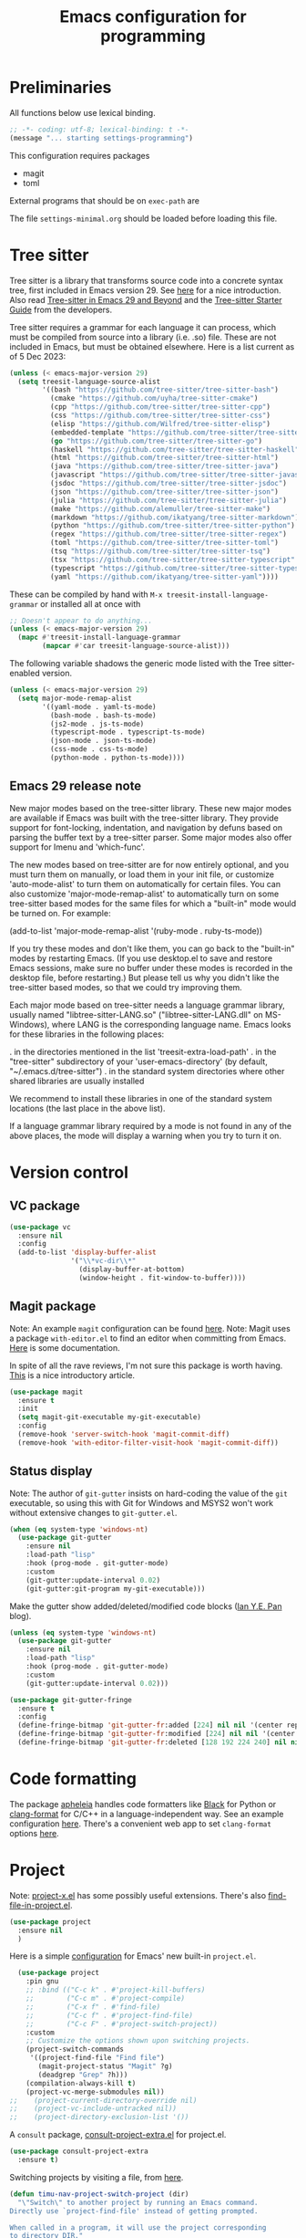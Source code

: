 #+TITLE: Emacs configuration for programming
#+STARTUP: overview indent

* Preliminaries

All functions below use lexical binding.
#+begin_src emacs-lisp
;; -*- coding: utf-8; lexical-binding: t -*-
(message "... starting settings-programming")
#+end_src

This configuration requires packages

  - magit
  - toml

External programs that should be on =exec-path= are


The file =settings-minimal.org= should be loaded before loading this
file.

* Tree sitter

Tree sitter is a library that transforms source code into a concrete
syntax tree, first included in Emacs version 29. See [[https://www.masteringemacs.org/article/how-to-get-started-tree-sitter][here]] for a nice
introduction. Also read [[https://archive.casouri.cc/note/2023/tree-sitter-in-emacs-29/index.html][Tree-sitter in Emacs 29 and Beyond]] and the
[[https://archive.casouri.cc/note/2023/tree-sitter-starter-guide/index.html][Tree-sitter Starter Guide]] from the developers.

Tree sitter requires a grammar for each language it can
process, which must be compiled from source into a library (i.e. .so)
file. These are not included in Emacs, but must be obtained elsewhere.
Here is a list current as of 5 Dec 2023:
#+begin_src emacs-lisp
  (unless (< emacs-major-version 29)
    (setq treesit-language-source-alist
          '((bash "https://github.com/tree-sitter/tree-sitter-bash")
            (cmake "https://github.com/uyha/tree-sitter-cmake")
            (cpp "https://github.com/tree-sitter/tree-sitter-cpp")
            (css "https://github.com/tree-sitter/tree-sitter-css")
            (elisp "https://github.com/Wilfred/tree-sitter-elisp")
            (embedded-template "https://github.com/tree-sitter/tree-sitter-embedded-template")
            (go "https://github.com/tree-sitter/tree-sitter-go")
            (haskell "https://github.com/tree-sitter/tree-sitter-haskell")
            (html "https://github.com/tree-sitter/tree-sitter-html")
            (java "https://github.com/tree-sitter/tree-sitter-java")
            (javascript "https://github.com/tree-sitter/tree-sitter-javascript" "master" "src")
            (jsdoc "https://github.com/tree-sitter/tree-sitter-jsdoc")
            (json "https://github.com/tree-sitter/tree-sitter-json")
            (julia "https://github.com/tree-sitter/tree-sitter-julia")
            (make "https://github.com/alemuller/tree-sitter-make")
            (markdown "https://github.com/ikatyang/tree-sitter-markdown")
            (python "https://github.com/tree-sitter/tree-sitter-python")
            (regex "https://github.com/tree-sitter/tree-sitter-regex")
            (toml "https://github.com/tree-sitter/tree-sitter-toml")
            (tsq "https://github.com/tree-sitter/tree-sitter-tsq")
            (tsx "https://github.com/tree-sitter/tree-sitter-typescript" "master" "tsx/src")
            (typescript "https://github.com/tree-sitter/tree-sitter-typescript" "master" "typescript/src")
            (yaml "https://github.com/ikatyang/tree-sitter-yaml"))))
#+end_src

These can be compiled by hand with =M-x treesit-install-language-grammar=
or installed all at once with
#+begin_src emacs-lisp :tangle no
  ;; Doesn't appear to do anything...
  (unless (< emacs-major-version 29)
    (mapc #'treesit-install-language-grammar
          (mapcar #'car treesit-language-source-alist)))
#+end_src

The following variable shadows the generic mode listed with the Tree
sitter-enabled version.
#+begin_src emacs-lisp :tangle no
  (unless (< emacs-major-version 29)
    (setq major-mode-remap-alist
          '((yaml-mode . yaml-ts-mode)
            (bash-mode . bash-ts-mode)
            (js2-mode . js-ts-mode)
            (typescript-mode . typescript-ts-mode)
            (json-mode . json-ts-mode)
            (css-mode . css-ts-mode)
            (python-mode . python-ts-mode))))
#+end_src

** Emacs 29 release note

New major modes based on the tree-sitter library.
These new major modes are available if Emacs was built with the
tree-sitter library.  They provide support for font-locking,
indentation, and navigation by defuns based on parsing the buffer text
by a tree-sitter parser.  Some major modes also offer support for
Imenu and 'which-func'.

The new modes based on tree-sitter are for now entirely optional, and
you must turn them on manually, or load them in your init file, or
customize 'auto-mode-alist' to turn them on automatically for certain
files.  You can also customize 'major-mode-remap-alist' to
automatically turn on some tree-sitter based modes for the same files
for which a "built-in" mode would be turned on.  For example:

    (add-to-list 'major-mode-remap-alist '(ruby-mode . ruby-ts-mode))

If you try these modes and don't like them, you can go back to the
"built-in" modes by restarting Emacs.  (If you use desktop.el to save
and restore Emacs sessions, make sure no buffer under these modes is
recorded in the desktop file, before restarting.)  But please tell us
why you didn't like the tree-sitter based modes, so that we could try
improving them.

Each major mode based on tree-sitter needs a language grammar library,
usually named "libtree-sitter-LANG.so" ("libtree-sitter-LANG.dll" on
MS-Windows), where LANG is the corresponding language name.  Emacs
looks for these libraries in the following places:

 . in the directories mentioned in the list 'treesit-extra-load-path'
 . in the "tree-sitter" subdirectory of your 'user-emacs-directory'
   (by default, "~/.emacs.d/tree-sitter")
 . in the standard system directories where other shared libraries are
   usually installed

We recommend to install these libraries in one of the standard system
locations (the last place in the above list).

If a language grammar library required by a mode is not found in any
of the above places, the mode will display a warning when you try to
turn it on.

* Version control

** VC package

#+begin_src emacs-lisp
  (use-package vc
    :ensure nil
    :config
    (add-to-list 'display-buffer-alist
                 '("\\*vc-dir\\*"
                   (display-buffer-at-bottom)
                   (window-height . fit-window-to-buffer))))
#+end_src

** Magit package

Note: An example =magit= configuration can be found [[https://gist.github.com/soonhokong/235ae79cb0639b15f8b1][here]].
Note: Magit uses a package =with-editor.el= to find an editor when
committing from Emacs. [[https://magit.vc/manual/with-editor/Using-the-With_002dEditor-package.html][Here]] is some documentation.

In spite of all the rave reviews, I'm not sure this package is worth
having. [[https://www.masteringemacs.org/article/introduction-magit-emacs-mode-git][This]] is a nice introductory article.
#+begin_src emacs-lisp
  (use-package magit
    :ensure t
    :init
    (setq magit-git-executable my-git-executable)
    :config
    (remove-hook 'server-switch-hook 'magit-commit-diff)
    (remove-hook 'with-editor-filter-visit-hook 'magit-commit-diff))
#+end_src

** Status display

Note: The author of =git-gutter= insists on hard-coding the value of the
=git= executable, so using this with Git for Windows and MSYS2 won't
work without extensive changes to =git-gutter.el=.

#+begin_src emacs-lisp :tangle no
  (when (eq system-type 'windows-nt)
    (use-package git-gutter
      :ensure nil
      :load-path "lisp"
      :hook (prog-mode . git-gutter-mode)
      :custom
      (git-gutter:update-interval 0.02)
      (git-gutter:git-program my-git-executable)))
#+end_src

Make the gutter show added/deleted/modified code blocks ([[https://ianyepan.github.io/posts/emacs-git-gutter/][Ian Y.E. Pan]] blog).
#+begin_src emacs-lisp :tangle no
  (unless (eq system-type 'windows-nt)
    (use-package git-gutter
      :ensure nil
      :load-path "lisp"
      :hook (prog-mode . git-gutter-mode)
      :custom
      (git-gutter:update-interval 0.02)))
#+end_src

#+begin_src emacs-lisp :tangle no
  (use-package git-gutter-fringe
    :ensure t
    :config
    (define-fringe-bitmap 'git-gutter-fr:added [224] nil nil '(center repeated))
    (define-fringe-bitmap 'git-gutter-fr:modified [224] nil nil '(center repeated))
    (define-fringe-bitmap 'git-gutter-fr:deleted [128 192 224 240] nil nil 'bottom))
#+end_src

* Code formatting

The package [[https://github.com/radian-software/apheleia][apheleia]] handles code formatters like [[https://github.com/psf/black][Black]] for Python or
[[https://clang.llvm.org/docs/ClangFormat.html][clang-format]] for C/C++ in a language-independent way. See an example
configuration [[https://gitlab.com/gSwag/emacs-configuration/-/blob/master/.emacs-config.org][here]]. There's a convenient web app to set =clang-format=
options [[https://clang.llvm.org/docs/ClangFormat.html][here]].

* Project

Note: [[https://github.com/karthink/project-x][project-x.el]] has some possibly useful extensions. There's also
[[https://github.com/redguardtoo/find-file-in-project][find-file-in-project.el]].

#+begin_src emacs-lisp
  (use-package project
    :ensure nil
    )
#+end_src

Here is a simple [[https://blog.sumtypeofway.com/posts/emacs-config.html][configuration]] for Emacs' new built-in =project.el=.
#+begin_src emacs-lisp :tangle no
    (use-package project
      :pin gnu
      ;; :bind (("C-c k" . #'project-kill-buffers)
      ;;        ("C-c m" . #'project-compile)
      ;;        ("C-x f" . #'find-file)
      ;;        ("C-c f" . #'project-find-file)
      ;;        ("C-c F" . #'project-switch-project))
      :custom
      ;; Customize the options shown upon switching projects.
      (project-switch-commands
       '((project-find-file "Find file")
         (magit-project-status "Magit" ?g)
         (deadgrep "Grep" ?h)))
      (compilation-always-kill t)
      (project-vc-merge-submodules nil))
  ;;    (project-current-directory-override nil)
  ;;    (project-vc-include-untracked nil))
  ;;    (project-directory-exclusion-list '())
#+end_src

A =consult= package, [[https://github.com/Qkessler/consult-project-extra][consult-project-extra.el]] for project.el.
#+begin_src emacs-lisp :tangle no
  (use-package consult-project-extra
    :ensure t)
#+end_src

Switching projects by visiting a file, from [[https://macowners.club/posts/custom-functions-5-navigation/][here]].
#+begin_src emacs-lisp
  (defun timu-nav-project-switch-project (dir)
    "\"Switch\" to another project by running an Emacs command.
  Directly use `project-find-file' instead of getting prompted.

  When called in a program, it will use the project corresponding
  to directory DIR."
    (interactive (list (project-prompt-project-dir)))
      (let ((project-current-directory-override dir))
      (project-find-file)))
#+end_src

Save project buffers only before compilation, from [[https://andreyorst.gitlab.io/posts/2022-07-16-project-el-enhancements/][here]].
#+begin_src emacs-lisp
  (defun project-save-some-buffers (&optional arg)
    "Save some modified file-visiting buffers in the current project.

  Optional argument ARG (interactively, prefix argument) non-nil
  means save all with no questions."
    (interactive "P")
    (let* ((project-buffers (project-buffers (project-current)))
           (pred (lambda () (memq (current-buffer) project-buffers))))
      (funcall-interactively #'save-some-buffers arg pred)))
#+end_src

#+begin_src emacs-lisp :tangle no
  (define-advice project-compile (:around (fn) save-project-buffers)
    "Only ask to save project-related buffers."
    (let* ((project-buffers (project-buffers (project-current)))
           (compilation-save-buffers-predicate
            (lambda () (memq (current-buffer) project-buffers))))
      (funcall fn)))
#+end_src

#+begin_src emacs-lisp :tangle no
  (define-advice recompile (:around (fn &optional edit-command) save-project-buffers)
    "Only ask to save project-related buffers if inside a project."
    (if (project-current)
        (let* ((project-buffers (project-buffers (project-current)))
               (compilation-save-buffers-predicate
                (lambda () (memq (current-buffer) project-buffers))))
          (funcall fn edit-command))
      (funcall fn edit-command)))
#+end_src

* Projectile (disabled)

Maintain projects in emacs. Color me skeptical. Documentation for
=projectile= is [[https://docs.projectile.mx/projectile/index.html][here]]. There's a =consult= package, [[https://gitlab.com/OlMon/consult-projectile][consult-projectile]].
David Wilson blabbers on about =projectile= in this [[https://www.youtube.com/watch?v=INTu30BHZGk&list=PLEoMzSkcN8oPH1au7H6B7bBJ4ZO7BXjSZ&index=4&t=130s][video]].
#+begin_src emacs-lisp :tangle no
  (use-package projectile
    :ensure t
    :diminish projectile-mode
    :custom ((projectile-completion-system 'ivy))
    :bind-keymap
    ("C-c p" . projectile-command-map)  ;; conflicts with cape
    :init
    (when (file-directory-p "~/working")
      (setq projectile-project-search-path '("~/working")))
    (setq projectile-switch-project-action #'projectile-dired)
    :config (projectile-mode))
#+end_src

#+begin_src emacs-lisp :tangle no
  (projectile-global-mode t)
  (setq projectile-indexing-method 'git)
  (setq projectile-enable-caching t)
#+end_src

* Man pages

Probably should put this in the site/*-preload file.
#+begin_src emacs-lisp :tangle no
  (defvar my-man-paths
    (when (boundp 'my-msystem-dir)
      (mapcar
       #'my-prefix
       '("mingw64/local/man/"
         "mingw64/share/man/"
         "usr/local/man/"
         "usr/share/man/"
         "usr/man/"
         "share/man/"))))
#+end_src

Windows-only man pages from MSYS2
#+begin_src emacs-lisp :tangle no
  (when (boundp 'my-msys2-dir)
    (use-package woman
      :preface
      (defun my-prefix (path &optional prefix)
        "Make PATH an absolute path using PREFIX."
        (let ((prefix (or prefix my-msystem-dir)))
          (expand-file-name path prefix)))
      :custom
      (woman-manpath my-man-paths)))
#+end_src

* Linting

Documentation for flycheck [[https://www.flycheck.org][here]].
#+begin_src emacs-lisp
  (use-package flycheck
    :ensure t
    :demand
    :preface
    (defun mp-flycheck-prefer-eldoc ()
      (add-hook 'eldoc-documentation-functions #'mp-flycheck-eldoc nil t)
      (setq eldoc-documentation-strategy 'eldoc-documentation-compose-eagerly)
      (setq flycheck-display-errors-function nil)
      (setq flycheck-help-echo-function nil))
    :init
    (setq flycheck-highlighting-mode 'symbols
          flycheck-indication-mode 'left-fringe
          flycheck-standard-error-navigation t)
    :bind (("M-n" . flycheck-next-error)
           ("M-p" . flycheck-previous-error)
           ("M-l" . flycheck-list-errors))
    :hook ((flycheck-mode . mp-flycheck-prefer-eldoc)
           (after-init . global-flycheck-mode)))
#+end_src

Make flycheck play nice with eldoc. From
[[https://www.masteringemacs.org/article/seamlessly-merge-multiple-documentation-sources-eldoc][Seamlessly Merge Documentation Sources with Eldoc]].
#+begin_src emacs-lisp
  (defun mp-flycheck-eldoc (callback &rest _ignored)
     "Print flycheck messages at point by calling CALLBACK."
     (when-let ((flycheck-errors (and flycheck-mode (flycheck-overlay-errors-at (point)))))
       (mapc
        (lambda (err)
          (funcall callback
             (format "%s: %s"
                     (let ((level (flycheck-error-level err)))
                       (pcase level
                         ('info (propertize "I" 'face 'flycheck-error-list-info))
                         ('error (propertize "E" 'face 'flycheck-error-list-error))
                         ('warning (propertize "W" 'face 'flycheck-error-list-warning))
                         (_ level)))
                     (flycheck-error-message err))
             :thing (or (flycheck-error-id err)
                        (flycheck-error-group err))
             :face 'font-lock-doc-face))
        flycheck-errors)))
#+end_src

#+begin_src emacs-lisp
  (use-package eldoc
    :preface
     (add-to-list 'display-buffer-alist
                 '("^\\*eldoc for" display-buffer-at-bottom
                   (window-height . 4)))
     (setq eldoc-documentation-strategy 'eldoc-documentation-compose-eagerly)
    :config
     (eldoc-add-command-completions "paredit-")
     (eldoc-add-command-completions "combobulate-"))
#+end_src

* Code folding

** Origami mode

A code folding package, found [[https://github.com/gregsexton/origami.el][here]]. It's buggy, but I haven't found
anything better.
#+begin_src emacs-lisp
  (use-package origami
    :ensure t
    :bind (:map origami-mode-map
                ("C-<tab>" . origami-recursively-toggle-node)
                ("C-S-<tab>" . origami-toggle-all-nodes))
    :hook (origami-mode . my-add-origami-emacs-lisp-parser))
#+end_src

** Treesit-fold package (disabled)

A code folding package using Tree-sitter, found [[https://github.com/abougouffa/treesit-fold][here]]. The author says
that it's not production-quality, but it works for him.
#+begin_src emacs-lisp :tangle no
  (when (>= emacs-major-version 29)
    (use-package fringe-helper
      :ensure t)
    (use-package treesit-fold
      :load-path "lisp")
    (use-package treesit-fold-indicators
      :after treesit-fold
      :load-path "lisp"))
#+end_src

** Ts-fold package (disabled)

A code folding package using treesitter, found [[https://github.com/emacs-tree-sitter/ts-fold][here]]. It doesn't use
Emacs 29's built-in tree-sitter code, but instead uses a package
documented [[https://emacs-tree-sitter.github.io/][here]]. This [[https://github.com/emacs-tree-sitter/ts-fold/issues/61][issue]] explains why.
#+begin_src emacs-lisp :tangle no
  (unless (< emacs-major-version 29)
    (use-package tree-sitter
      :ensure t)
    (use-package tree-sitter-langs
      :ensure t)
    (use-package ts-fold
      :load-path "lisp"
      :ensure t
      :config
      (require 'ts-fold)
      (global-ts-fold-mode)))
#+end_src

** Hide-show package (disabled)

Code from [[https://karthinks.com/software/simple-folding-with-hideshow/][karthinks]] blog.
#+begin_src emacs-lisp :tangle no
  (use-package hideshow
    :ensure t
    :config
    (defun hs-cycle (&optional level)
      (interactive "p")
      (let (message-log-max
            (inhibit-message t))
        (if (= level 1)
            (pcase last-command
              ('hs-cycle
               (hs-hide-level 1)
               (setq this-command 'hs-cycle-children))
              ('hs-cycle-children
               ;; TODO: Fix this case. `hs-show-block' needs to be
               ;; called twice to open all folds of the parent
               ;; block.
               (save-excursion (hs-show-block))
               (hs-show-block)
               (setq this-command 'hs-cycle-subtree))
              ('hs-cycle-subtree
               (hs-hide-block))
              (_
               (if (not (hs-already-hidden-p))
                   (hs-hide-block)
                 (hs-hide-level 1)
                 (setq this-command 'hs-cycle-children))))
          (hs-hide-level level)
          (setq this-command 'hs-hide-level))))

    (defun hs-global-cycle ()
      (interactive)
      (pcase last-command
        ('hs-global-cycle
         (save-excursion (hs-show-all))
         (setq this-command 'hs-global-show))
        (_ (hs-hide-all))))

    :bind (:map prog-mode-map
                (("C-<tab>" . hs-cycle)
                 ("S-C-<tab>" . hs-global-cycle)))

    :hook (prog-mode . hs-minor-mode))
#+end_src

** Junkyard

C-<tab> and C-S-<tab> are stolen by other apps in some environments,
so I use the key binding C-+ and some prefix arguments instead.
#+begin_src emacs-lisp :tangle no
  (use-package origami
    :ensure t
    :bind (:map origami-mode-map
                ("C-+" . my-origami-toggle-nodes))
    :hook (origami-mode . my-add-origami-emacs-lisp-parser))
#+end_src

#+begin_src emacs-lisp
  (defun my-origami-toggle-nodes (arg)
    "Toggle the code fold around point."
    (interactive "P")
    (cond
     ((null arg)
      (call-interactively #'origami-recursively-toggle-node))
     ((equal arg '(4))
      (call-interactively #'origami-toggle-all-nodes))
     ((equal arg '(16))
      (call-interactively #'origami-show-only-node))
     (t
      (call-interactively #'origami-reset))))
#+end_src

* Eglot package

Note: Eglot's manual is [[https://joaotavora.github.io/eglot/][here]].

Use [[https://github.com/joaotavora/eglot][Eglot]] with Pyright, a language server for Python.
#+begin_src emacs-lisp :tangle no
  (use-package eglot
    :ensure t
    :after conda
    :defer t
    :preface
    (defun mp-eglot-eldoc ()
      (setq eldoc-documentation-strategy
            'eldoc-documentation-compose-eagerly))
    :custom
    (eglot-connect-timeout 120)   ; my work computer is slow, slow, slow
    (eglot-stay-out-of 'company)
    (eglot-report-progress t)
    :hook ((eglot-managed-mode . mp-eglot-eldoc)
           (python-mode . eglot-ensure)))
#+end_src

Instructions [[https://github.com/intramurz/flycheck-eglot][here]].
#+begin_src emacs-lisp :tangle no
  (use-package flycheck-eglot
    :ensure t
    :after (flycheck eglot)
    :config (global-flycheck-eglot-mode 1))
#+end_src

* LSP mode (disabled)

Note: Another [[https://gitlab.com/gSwag/emacs-configuration/-/blob/master/.emacs-config.org][configuration]] for LSP might work better than the one
below (maybe?). Hope springs eternal.

#+begin_src emacs-lisp :tangle no
  (defun my-workspace-folders (added removed)
    (message "--- Running my-workspace-folders")
    (message "--- argument 'added' is %s" added)
    (message "--- argument 'removed' is %s" removed))
#+end_src

Note: The configuration below is from [[https://ianyepan.github.io/posts/emacs-ide/][Building an Intelligent Emacs]]
and the [[https://github.com/minad/corfu/wiki#basic-example-configuration-with-orderless][Corfu wiki]]. Documentation is at the =lsp-mode= [[https://emacs-lsp.github.io/lsp-mode/][site]]. Main
features are found [[https://emacs-lsp.github.io/lsp-mode/page/main-features/][here]]. The =advice= below comes from the LSP [[https://emacs-lsp.github.io/lsp-mode/page/faq/][FAQ]].
#+begin_src emacs-lisp :tangle no
  (use-package lsp-mode
    :ensure t
    :commands lsp
    :init
    (defun my-lsp-mode-setup-completion ()
      (setf (alist-get 'styles (alist-get 'lsp-capf completion-category-defaults))
            '(orderless))) ;; Configure orderless
    ;; (advice-add 'lsp :before
    ;;             (lambda (&rest _args)
    ;;               (eval '(setf (lsp-session-server-id->folders (lsp-session)) (ht))))
    :config
    ;; Stop emacs from asking about this when in .dir-locals.el
    (put 'lsp-file-watch-ignored-directories
         'safe-local-variable
         #'my-list-of-strings-p)

    (setq lsp-completion-provider :none)
    (setq lsp-auto-guess-root t)
    (setq lsp-log-io nil)
    (setq lsp-restart 'auto-restart)
    (setq lsp-enable-symbol-highlighting nil)
    (setq lsp-enable-on-type-formatting nil)
    (setq lsp-signature-auto-activate nil)
    (setq lsp-signature-render-documentation nil)
    (setq lsp-eldoc-hook nil)
    (setq lsp-modeline-code-actions-enable nil)
    (setq lsp-modeline-diagnostics-enable nil)
    (setq lsp-headerline-breadcrumb-enable nil)
    (setq lsp-semantic-tokens-enable nil)
    (setq lsp-enable-folding nil)
    (setq lsp-enable-imenu nil)
    (setq lsp-enable-snippet nil)
    (setq read-process-output-max (* 1024 1024)) ;; 1MB
    (setq lsp-idle-delay 0.5)
    (setq lsp-log-io t)                   ;; DEBUG
    :hook
    (((c-mode          ; clangd
       c++-mode        ; clangd
       c-or-c++-mode   ; clangd
       java-mode       ; eclipse-jdtls
       js-mode         ; ts-ls (tsserver wrapper)
       js-jsx-mode     ; ts-ls (tsserver wrapper)
       typescript-mode ; ts-ls (tsserver wrapper)
       python-mode     ; pyright
       web-mode        ; ts-ls/HTML/CSS
       haskell-mode    ; haskell-language-server
       ) . lsp-deferred)
     (lsp-mode . lsp-enable-which-key-integration)
     (lsp-completion-mode . my-lsp-mode-setup-completion)
     (lsp-after-open . lsp-origami-try-enable)
     (lsp-workspace-folders-changed . my-workspace-folders)))
#+end_src

Consult interface for symbols and LSP diagnostics, found [[https://github.com/gagbo/consult-lsp][here]].
#+begin_src emacs-lisp :tangle no
  (use-package consult-lsp
    :ensure t)
#+end_src

Send LSP data to =origami.el= for code folding. Minimal documentation [[https://github.com/emacs-lsp/lsp-origami][here]].
#+begin_src emacs-lisp :tangle no
  (use-package lsp-origami
    :ensure t
    :after lsp-mode
    :config
    (setq lsp-enable-folding t)
    :hook (prog-mode . origami-mode))
#+end_src

#+begin_src emacs-lisp :tangle no
  (use-package lsp-ui
    :ensure t
    :after lsp-mode
    :commands lsp-ui-mode
    :config
    (setq lsp-ui-doc-enable nil)
    (setq lsp-ui-doc-header t)
    (setq lsp-ui-doc-include-signature t)
    (setq lsp-ui-doc-border (face-foreground 'default))
    (setq lsp-ui-sideline-show-code-actions t)
    (setq lsp-ui-sideline-delay 0.05)
    :bind (:map lsp-ui-mode-map
                ("C-c i" . lsp-ui-menu))
    :hook
    (lsp-mode . lsp-ui-menu))
#+end_src

* DAP mode (disabled)

Documentation for DAP is [[https://emacs-lsp.github.io/dap-mode/][here]]. Python configuration for DAP is [[https://emacs-lsp.github.io/dap-mode/page/configuration/#python][here]].
Overall configuration is [[https://emacs-lsp.github.io/dap-mode/page/configuration/][here]]. An interesting configuration with a
unique hydra, etc, is [[https://sqrtminusone.xyz/configs/emacs/#dap][here]].

A starting point for a configuration from [[https://blog.sumtypeofway.com/posts/emacs-config.html][here]].
#+begin_src emacs-lisp :tangle no
  (use-package dap-mode
    :ensure t
    :bind
    (:map dap-mode-map
     ("C-c b b" . dap-breakpoint-toggle)
     ("C-c b r" . dap-debug-restart)
     ("C-c b l" . dap-debug-last)
     ("C-c b d" . dap-debug))
    :custom
    (dap-print-io t)
    (lsp-enable-dap-auto-configure t)
    :init
    (defun pt/turn-on-debugger ()
      (interactive)
      (dap-mode)
      (dap-auto-configure-mode)
      (dap-ui-mode)
      (dap-ui-controls-mode)))
    ;; :hook
    ;; (dap-stopped . (lambda (arg) (call-interactively #'dap-hydra))))
#+end_src

* Notes

Compiling Emacs 29 on Windows with Msys2, [[https://readingworldmagazine.com/emacs/2022-02-24-compiling-emacs-29-from-source-on-windows/][here]].

The psychology of bad habits, [[https://iai.tv/video/the-psychology-of-bad-habits-susan-michie][here]].

Look for the section "space as control key" in this guy's [[https://github.com/svend/dot-emacsd][config]].
Might be a way to circumvent browser's nasty habit of stealing key
strokes. Also, see "custom hook for all major modes":
#+begin_src emacs-lisp :tangle no
(defun my/run-local-vars-mode-hook ()
  "Run a hook for the `major-mode` after the local variables have been processed."
  (run-hooks (intern (concat (symbol-name major-mode) "-local-vars-hook"))))
(add-hook 'hack-local-variables-hook 'my/run-local-vars-mode-hook)
#+end_src

Make your blog look like the [[https://github.com/moble/www_black-holes_org][black-holes.org]] website.

Installing Doom Emacs through =git-bash=, [[https://earvingad.github.io/posts/doom_emacs_windows/][here]].

Really irritating name, [[https://github.com/p3r7/awesome-elisp][Awesome Elisp]], but a useful cookbook guide.

Reproducible research and other things through [[https://github.com/jkitchin/scimax][Scimax]]. Python code
from the same author to work with org-mode, etc, called [[https://github.com/jkitchin/pycse][pycse]].
